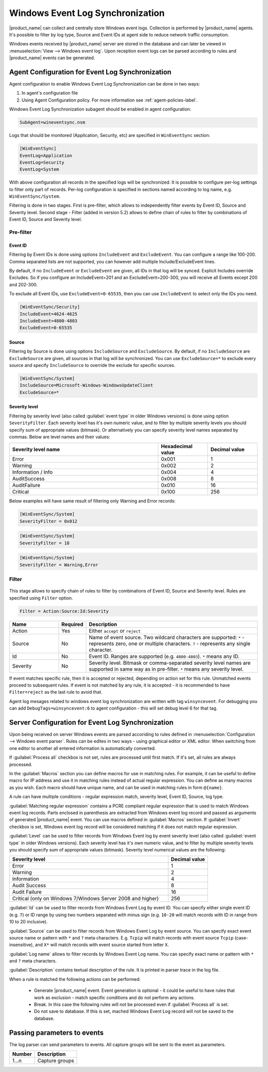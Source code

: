 .. _windows_event_log_synchronization:

=================================
Windows Event Log Synchronization
=================================

|product_name| can collect and centrally store Windows event logs. Collection is
performed by |product_name| agents. It's possible to filter by log type, Source
and Event IDs at agent side to reduce network traffic consumption. 

Windows events received by |product_name| server are stored in the database and
can later be viewed in :menuselection:`View --> Windows event log`. Upon
reception event logs can be parsed according to rules and |product_name| events
can be generated.


Agent Configuration for Event Log Synchronization
=================================================

Agent configuration to enable Windows Event Log Synchronization can be done in
two ways:

#. In agent's configuration file
#. Using Agent Configuration policy. For more information see
   :ref:`agent-policies-label`.

Windows Event Log Synchronization subagent should be enabled in agent
configuration:

.. code-block:: ini

   SubAgent=wineventsync.nsm


Logs that should be monitored (Application, Security, etc) are specified in
``WinEventSync`` section:

.. code-block:: ini

   [WinEventSync]
   EventLog=Application
   EventLog=Security
   EventLog=System


With above configuration all records in the specified logs will be synchronized.
It is possible to configure per-log settings to filter only part of records.
Per-log configuration is specified in sections named according to log name, e.g.
``WinEventSync/System``. 

Filtering is done in two stages. First is pre-filter, which allows to
independently filter events by Event ID, Source and Severity level. Second stage - 
Filter (added in version 5.2) allows to define chain of rules to filter by
combinations of Event ID, Source and Severity level.

Pre-filter
----------

Event ID
~~~~~~~~

Filtering by Event IDs is done using options ``IncludeEvent`` and
``ExcludeEvent``. You can configure a range like 100-200. Comma separated lists
are not supported, you can however add multiple Include/ExcludeEvent lines.

By default, if no ``IncludeEvent`` or ``ExcludeEvent`` are given, all IDs in
that log will be synced. Explicit Includes override Excludes. So if you
configure an IncludeEvent=201 and an ExcludeEvent=200-300, you will receive all
Events except 200 and 202-300.

To exclude all Event IDs, use ``ExcludeEvent=0-65535``, then you can use
``IncludeEvent`` to select only the IDs you need. 

.. code-block:: ini

   [WinEventSync/Security]
   IncludeEvent=4624-4625
   IncludeEvent=4800-4803
   ExcludeEvent=0-65535

Source
~~~~~~

Filtering by Source is done using options ``IncludeSource`` and
``ExcludeSource``. By default, if no ``IncludeSource`` are ``ExcludeSource`` are
given, all sources in that log will be synchronized. You can use
``ExcludeSource=*`` to exclude every source and specify ``IncludeSource`` to
override the exclude for specific sources. 

.. code-block:: ini

   [WinEventSync/System]
   IncludeSource=Microsoft-Windows-WindowsUpdateClient
   ExcludeSource=*


Severity level
~~~~~~~~~~~~~~

Filtering by severity level (also called :guilabel:`event type` in older Windows
versions) is done using option ``SeverityFilter``. Each severity level has
it's own numeric value, and to filter by multiple severity levels you should
specify sum of appropriate values (bitmask). Or alternatively you can specify
severity level names separated by commas. Below are level names and their
values:

.. list-table::
   :header-rows: 1
   :widths: 60 20 20

   * - Severity level name
     - Hexadecimal value
     - Decimal value
   * - Error 
     - 0x001
     - 1
   * - Warning
     - 0x002
     - 2
   * - Information / Info
     - 0x004
     - 4
   * - AuditSuccess
     - 0x008
     - 8
   * - AuditFailure
     - 0x010
     - 16
   * - Critical
     - 0x100
     - 256

Below examples will have same result of filtering only Warning and Error records:

.. code-block:: ini

   [WinEventSync/System]
   SeverityFilter = 0x012


.. code-block:: ini

   [WinEventSync/System]
   SeverityFilter = 18


.. code-block:: ini

   [WinEventSync/System]
   SeverityFilter = Warning,Error


Filter
------

  .. versionadded:: 5.2

This stage allows to specify chain of rules to filter by combinations of Event
ID, Source and Severity level. Rules are specified using ``Filter`` option.

.. code-block:: ini

   Filter = Action:Source:Id:Severity


.. list-table::
   :header-rows: 1
   :widths: 20 10 70

   * - Name
     - Required
     - Description
   * - Action
     - Yes
     - Either ``accept`` or ``reject``
   * - Source
     - No
     - Name of event source. Two wildcard characters are supported: ``*`` -
       represents zero, one or multiple characters. ``?`` - represents any
       single character.
   * - Id
     - No
     - Event ID. Ranges are supported (e.g. ``4800-4803``). ``*`` means any ID. 
   * - Severity
     - No
     - Severity level. Bitmask or comma-separated severity level names are
       supported in same way as in pre-filter. ``*`` means any severity level. 


If event matches specific rule, then it is accepted or rejected, depending on
action set for this rule. Unmatched events proceed to subsequent rules. If event
is not matched by any rule, it is accepted - it is recommended to have
``Filter=reject`` as the last rule to avoid that. 

Agent log mesages related to windows event log synchronization are written with
tag ``winsyncevent``. For debugging you can add ``DebugTags=winsyncevent:6`` to
agent configuration - this will set debug level 6 for that tag. 

Server Configuration for Event Log Synchronization
==================================================

Upon being received on server Windows events are parsed accoriding to rules
defined in :menuselection:`Configuration --> Windows event parser`. Rules can be
edites in two ways - using graphical editor or XML editor. When switching from
one editor to another all entered information is automatically converted. 

If :guilabel:`Process all` checkbox is not set, rules are processed until first
match. If it's set, all rules are always processed. 

In the :guilabel:`Macros` section you can define macros for use in matching
rules. For example, it can be useful to define macro for IP address and use it
in matching rules instead of actual regular expression. You can define as many
macros as you wish. Each macro should have unique name, and can be used in
matching rules in form ``@{name}``.

A rule can have multiple conditions - regular expression match, severity level,
Event ID, Source, log type.

:guilabel:`Matching regular expression` contains a PCRE compliant regular
expression that is used to match Windows event log records. Parts enclosed in
parenthesis are extracted from Windows event log record and passed as arguments
of generated |product_name| event. You can use macros defined in
:guilabel:`Macros` section. If :guilabel:`Invert` checkbox is set, Windows event
log record will be considered matching if it does not match regular expression.

:guilabel:`Level` can be used to filter records from Windows Event log by event
severity level (also called :guilabel:`event type` in older Windows versions).
Each severity level has it's own numeric value, and to filter by multiple
severity levels you should specify sum of appropriate values (bitmask). Severity
level numerical values are the following:


.. list-table::
   :header-rows: 1
   :widths: 80 20

   * - Severity level
     - Decimal value
   * - Error
     - 1
   * - Warning
     - 2
   * - Information
     - 4
   * - Audit Success
     - 8
   * - Audit Failure
     - 16
   * - Critical (only on Windows 7/Windows Server 2008 and higher) 
     - 256


:guilabel:`Id` can be used to filter records from Windows Event Log by event ID.
You can specify either single event ID (e.g. ``7``) or ID range by using two
numbers separated with minus sign (e.g. ``10-20`` will match records with ID in
range from 10 to 20 inclusive). 

:guilabel:`Source` can be used to filter records from Windows Event Log by event
source. You can specify exact event source name or pattern with ``*`` and ``?``
meta characters. E.g. ``Tcpip`` will match records with event source ``Tcpip``
(case-insensitive), and ``X*`` will match records with event source started from
letter ``X``. 

:guilabel:`Log name` allows to filter records by Windows Event Log name. You can
specify exact name or pattern with ``*`` and ``?`` meta characters. 

:guilabel:`Description` contains textual description of the rule. It is printed
in parser trace in the log file. 

When a rule is matched the following actions can be performed:

    * Generate |product_name| event. Event generation is optional - it could be
      useful to have rules that work as exclusion - 
      match specific conditions and do not perform any actions. 
    * Break. In this case the following rules will not be processed even if
      :guilabel:`Process all` is set. 
    * Do not save to database. If this is set,
      mached Windows Event Log record will not be saved to the database.


Passing parameters to events
============================

The log parser can send parameters to events.
All capture groups will be sent to the event as parameters. 

+----------+----------------------------------------------------+
| Number   | Description                                        |
+==========+====================================================+
| 1…n      | Capture groups                                     |
+----------+----------------------------------------------------+

